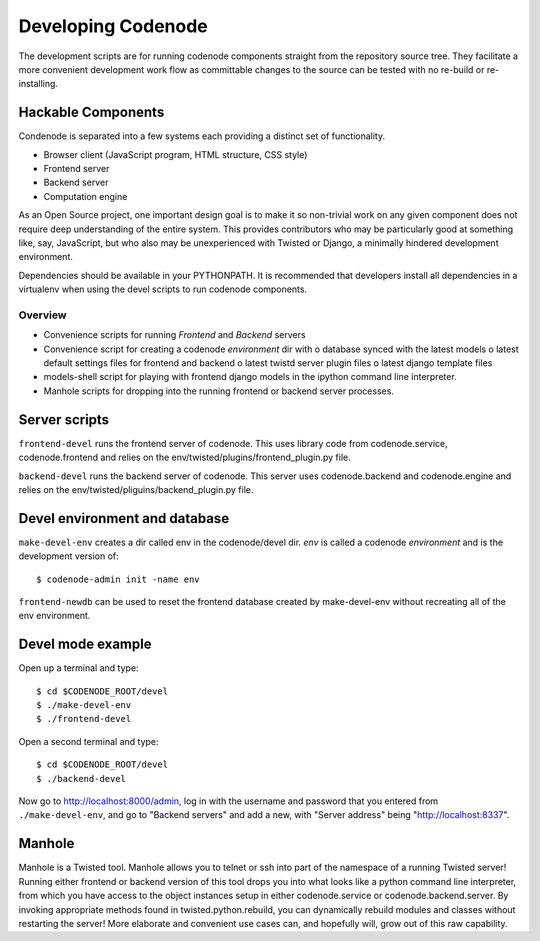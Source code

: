 Developing Codenode
===================

.. _development:

The development scripts are for running codenode components straight
from the repository source tree. They facilitate a more convenient
development work flow as committable changes to the source can be tested
with no re-build or re-installing. 

Hackable Components
-------------------
Condenode is separated into a few systems each providing a distinct set of
functionality. 

- Browser client (JavaScript program, HTML structure, CSS style)
- Frontend server
- Backend server
- Computation engine

As an Open Source project, one important design goal is to make it so
non-trivial work on any given component does not require deep understanding
of the entire system. This provides contributors who may be particularly
good at something like, say, JavaScript, but who also may be unexperienced with
Twisted or Django, a minimally hindered development environment.


Dependencies should be available in your PYTHONPATH. It is recommended
that developers install all dependencies in a virtualenv when using the
devel scripts to run codenode components. 

Overview
^^^^^^^^
- Convenience scripts for running *Frontend* and *Backend* servers
- Convenience script for creating a codenode *environment* dir with
  o database synced with the latest models
  o latest default settings files for frontend and backend
  o latest twistd server plugin files
  o latest django template files
- models-shell script for playing with frontend django models in the ipython
  command line interpreter.
- Manhole scripts for dropping into the running frontend or backend server
  processes. 


Server scripts
--------------

``frontend-devel`` runs the frontend server of codenode. This uses library code
from codenode.service, codenode.frontend and relies on the
env/twisted/plugins/frontend_plugin.py file.

``backend-devel`` runs the backend server of codenode. This server uses
codenode.backend and codenode.engine and relies on the
env/twisted/pliguins/backend_plugin.py file.


Devel environment and database
------------------------------

``make-devel-env`` creates a dir called env in the codenode/devel dir. *env* is
called a codenode *environment* and is the development version of::

    $ codenode-admin init -name env


``frontend-newdb`` can be used to reset the frontend database created by
make-devel-env without recreating all of the env environment.


Devel mode example
------------------

Open up a terminal and type::

    $ cd $CODENODE_ROOT/devel
    $ ./make-devel-env
    $ ./frontend-devel

Open a second terminal and type::

    $ cd $CODENODE_ROOT/devel
    $ ./backend-devel

Now go to http://localhost:8000/admin, log in with the username and
password that you entered from ``./make-devel-env``, and go to
"Backend servers" and add a new, with "Server address" being "http://localhost:8337".


Manhole
-------

Manhole is a Twisted tool. Manhole allows you to telnet or ssh into
part of the namespace of a running Twisted server! Running either frontend
or backend version of this tool drops you into what looks like a python
command line interpreter, from which you have access to the object
instances setup in either codenode.service or codenode.backend.server. 
By invoking appropriate methods found in twisted.python.rebuild, you can
dynamically rebuild modules and classes without restarting the server! More
elaborate and convenient use cases can, and hopefully will, grow out of
this raw capability.



